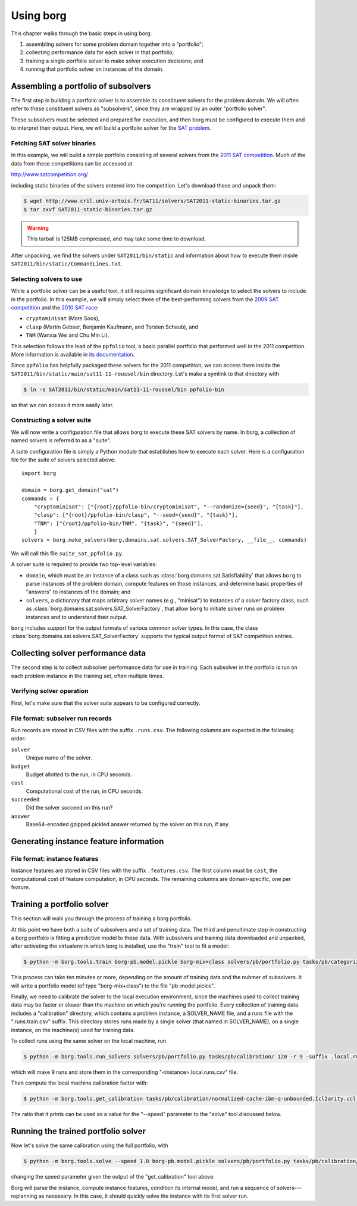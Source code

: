 Using borg
**********

This chapter walks through the basic steps in using borg:

#. assembling solvers for some problem domain together into a "portfolio";
#. collecting performance data for each solver in that portfolio;
#. training a single portfolio solver to make solver execution decisions; and
#. running that portfolio solver on instances of the domain.

Assembling a portfolio of subsolvers
====================================

The first step in building a portfolio solver is to assemble its constituent
solvers for the problem domain. We will often refer to these constituent
solvers as "subsolvers", since they are wrapped by an outer "portfolio solver".

These subsolvers must be selected and prepared for execution, and then borg
must be configured to execute them and to interpret their output. Here, we will
build a portfolio solver for the `SAT problem
<http://www.satisfiability.org/>`_.

Fetching SAT solver binaries
----------------------------

In this example, we will build a simple portfolio consisting of several solvers
from the `2011 SAT competition <http://www.satcompetition.org/2011/>`_. Much of
the data from these competitions can be accessed at

http://www.satcompetition.org/

including static binaries of the solvers entered into the competition. Let's
download these and unpack them:

.. code-block:: bash

    $ wget http://www.cril.univ-artois.fr/SAT11/solvers/SAT2011-static-binaries.tar.gz
    $ tar zxvf SAT2011-static-binaries.tar.gz

.. warning::

    This tarball is 125MB compressed, and may take some time to download.

After unpacking, we find the solvers under ``SAT2011/bin/static`` and
information about how to execute them inside
``SAT2011/bin/static/CommandLines.txt``.

Selecting solvers to use
------------------------

While a portfolio solver can be a useful tool, it still requires significant
domain knowledge to select the solvers to include in the portfolio. In this
example, we will simply select three of the best-performing solvers from the
`2009 SAT competition <http://www.satcompetition.org/2009/>`_ and the `2010 SAT
race <http://baldur.iti.uka.de/sat-race-2010/>`_:

- ``cryptominisat`` (Mate Soos),
- ``clasp`` (Martin Gebser, Benjamin Kaufmann, and Torsten Schaub), and
- ``TNM`` (Wanxia Wei and Chu Min Li).

This selection follows the lead of the ``ppfolio`` tool, a basic parallel
portfolio that performed well in the 2011 competition. More information is
available in `its documentation
<http://www.cril.univ-artois.fr/~roussel/ppfolio/>`_. 

Since ``ppfolio`` has helpfully packaged these solvers for the 2011
competition, we can access them inside the
``SAT2011/bin/static/main/sat11-11-roussel/bin`` directory. Let's make a
symlink to that directory with

.. code-block:: bash

    $ ln -s SAT2011/bin/static/main/sat11-11-roussel/bin ppfolio-bin

so that we can access it more easily later.

.. TODO provide an example trivial satisfiable instance
.. TODO and demonstrate executing these solvers on that instance

Constructing a solver suite
---------------------------

We will now write a configuration file that allows borg to execute these SAT
solvers by name. In borg, a collection of named solvers is referred to as a
"suite".

A suite configuration file is simply a Python module that establishes how to
execute each solver. Here is a configuration file for the suite of solvers
selected above::

    import borg

    domain = borg.get_domain("sat")
    commands = {
        "cryptominisat": ["{root}/ppfolio-bin/cryptominisat", "--randomize={seed}", "{task}"],
        "clasp": ["{root}/ppfolio-bin/clasp", "--seed={seed}", "{task}"],
        "TNM": ["{root}/ppfolio-bin/TNM", "{task}", "{seed}"],
        }
    solvers = borg.make_solvers(borg.domains.sat.solvers.SAT_SolverFactory, __file__, commands)

We will call this file ``suite_sat_ppfolio.py``.

A solver suite is required to provide two top-level variables:

- ``domain``, which must be an instance of a class such as
  :class:`borg.domains.sat.Satisfiability` that allows ``borg`` to parse
  instances of the problem domain, compute features on those instances, and
  determine basic properties of "answers" to instances of the domain; and
- ``solvers``, a dictionary that maps arbitrary solver names (e.g., "minisat")
  to instances of a solver factory class, such as
  :class:`borg.domains.sat.solvers.SAT_SolverFactory`, that allow ``borg`` to
  initiate solver runs on problem instances and to understand their output.

``borg`` includes support for the output formats of various common solver
types. In this case, the class
:class:`borg.domains.sat.solvers.SAT_SolverFactory` supports the typical output
format of SAT competition entries.

.. TODO link to output format documentation

Collecting solver performance data
==================================

The second step is to collect subsolver performance data for use in training.
Each subsolver in the portfolio is run on each problem instance in the training
set, often multiple times.

Verifying solver operation
--------------------------

First, let's make sure that the solver suite appears to be configured correctly.

File format: subsolver run records
----------------------------------

Run records are stored in CSV files with the suffix ``.runs.csv``. The
following columns are expected in the following order:

``solver``
    Unique name of the solver.

``budget``
    Budget allotted to the run, in CPU seconds.

``cost``
    Computational cost of the run, in CPU seconds.

``succeeded``
    Did the solver succeed on this run?

``answer``
    Base64-encoded gzipped pickled answer returned by the solver on this run,
    if any.

Generating instance feature information
=======================================

File format: instance features
------------------------------

Instance features are stored in CSV files with the suffix ``.features.csv``.
The first column must be ``cost``, the computational cost of feature
computation, in CPU seconds. The remaining columns are domain-specific, one per
feature.

Training a portfolio solver
===========================

This section will walk you through the process of training a borg portfolio.

At this point we have both a suite of subsolvers and a set of training data.
The third and penultimate step in constructing a borg portfolio is fitting a
predictive model to these data. With subsolvers and training data downloaded
and unpacked, after activating the virtualenv in which borg is installed, use
the "train" tool to fit a model:

.. code-block:: bash

    $ python -m borg.tools.train borg-pb.model.pickle borg-mix+class solvers/pb/portfolio.py tasks/pb/categorized/dec-smallint-lin

This process can take ten minutes or more, depending on the amount of training
data and the nubmer of subsolvers. It will write a portfolio model (of type
"borg-mix+class") to the file "pb-model.pickle".

Finally, we need to calibrate the solver to the local execution environment,
since the machines used to collect training data may be faster or slower than
the machine on which you're running the portfolio. Every collection of training
data includes a "calibration" directory, which contains a problem instance, a
SOLVER_NAME file, and a runs file with the ".runs.train.csv" suffix. This
directory stores runs made by a single solver (that named in SOLVER_NAME), on a
single instance, on the machine(s) used for training data.

To collect runs using the same solver on the local machine, run

.. code-block:: bash

    $ python -m borg.tools.run_solvers solvers/pb/portfolio.py tasks/pb/calibration/ 120 -r 9 -suffix .local.runs.csv -only_solver $(cat tasks/pb/calibration/SOLVER_NAME)

which will make 9 runs and store them in the corresponding "<instance>.local.runs.csv" file.

Then compute the local machine calibration factor with:

.. code-block:: bash

    $ python -m borg.tools.get_calibration tasks/pb/calibration/normalized-cache-ibm-q-unbounded.Icl2arity.ucl.opb.{local,train}.runs.csv

The ratio that it prints can be used as a value for the "--speed" parameter to
the "solve" tool discussed below.

Running the trained portfolio solver
====================================

Now let's solve the same calibration using the full portfolio, with

.. code-block:: bash

    $ python -m borg.tools.solve --speed 1.0 borg-pb.model.pickle solvers/pb/portfolio.py tasks/pb/calibration/normalized-cache-ibm-q-unbounded.Icl2arity.ucl.opb

changing the speed parameter given the output of the "get_calibration" tool
above.

Borg will parse the instance, compute instance features, condition its internal
model, and run a sequence of solvers---replanning as necessary. In this case,
it should quickly solve the instance with its first solver run.

